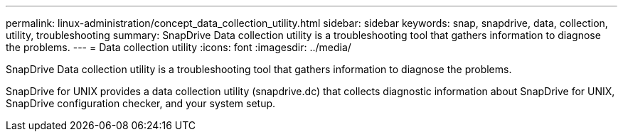 ---
permalink: linux-administration/concept_data_collection_utility.html
sidebar: sidebar
keywords: snap, snapdrive, data, collection, utility, troubleshooting
summary: SnapDrive Data collection utility is a troubleshooting tool that gathers information to diagnose the problems.
---
= Data collection utility
:icons: font
:imagesdir: ../media/

[.lead]
SnapDrive Data collection utility is a troubleshooting tool that gathers information to diagnose the problems.

SnapDrive for UNIX provides a data collection utility (snapdrive.dc) that collects diagnostic information about SnapDrive for UNIX, SnapDrive configuration checker, and your system setup.

